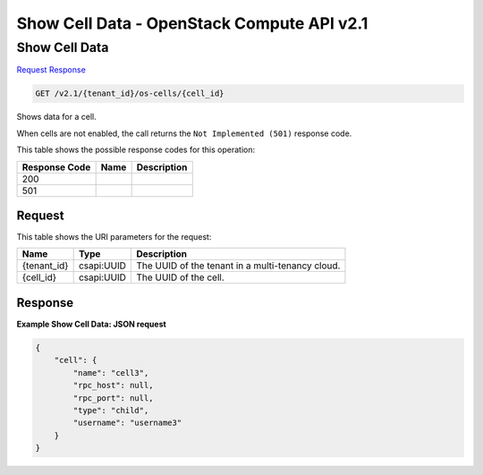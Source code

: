 =============================================================================
Show Cell Data -  OpenStack Compute API v2.1
=============================================================================

Show Cell Data
~~~~~~~~~~~~~~~~~~~~~~~~~

`Request <GET_show_cell_data_v2.1_tenant_id_os-cells_cell_id_.rst#request>`__
`Response <GET_show_cell_data_v2.1_tenant_id_os-cells_cell_id_.rst#response>`__

.. code-block:: javascript

    GET /v2.1/{tenant_id}/os-cells/{cell_id}

Shows data for a cell.

When cells are not enabled, the call returns the ``Not Implemented (501)`` response code.



This table shows the possible response codes for this operation:


+--------------------------+-------------------------+-------------------------+
|Response Code             |Name                     |Description              |
+==========================+=========================+=========================+
|200                       |                         |                         |
+--------------------------+-------------------------+-------------------------+
|501                       |                         |                         |
+--------------------------+-------------------------+-------------------------+


Request
^^^^^^^^^^^^^^^^^

This table shows the URI parameters for the request:

+--------------------------+-------------------------+-------------------------+
|Name                      |Type                     |Description              |
+==========================+=========================+=========================+
|{tenant_id}               |csapi:UUID               |The UUID of the tenant   |
|                          |                         |in a multi-tenancy cloud.|
+--------------------------+-------------------------+-------------------------+
|{cell_id}                 |csapi:UUID               |The UUID of the cell.    |
+--------------------------+-------------------------+-------------------------+








Response
^^^^^^^^^^^^^^^^^^





**Example Show Cell Data: JSON request**


.. code::

    {
        "cell": {
            "name": "cell3",
            "rpc_host": null,
            "rpc_port": null,
            "type": "child",
            "username": "username3"
        }
    }
    

